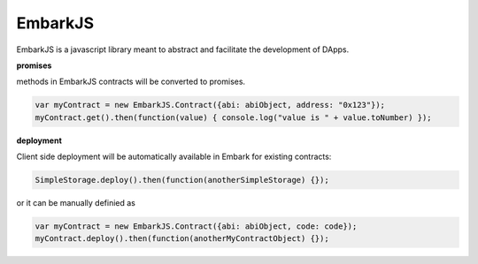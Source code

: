 EmbarkJS
========

EmbarkJS is a javascript library meant to abstract and facilitate the
development of DApps.

**promises**

methods in EmbarkJS contracts will be converted to promises.

.. code:: javascript

      var myContract = new EmbarkJS.Contract({abi: abiObject, address: "0x123"});
      myContract.get().then(function(value) { console.log("value is " + value.toNumber) });

**deployment**

Client side deployment will be automatically available in Embark for
existing contracts:

.. code:: javascript

      SimpleStorage.deploy().then(function(anotherSimpleStorage) {});

or it can be manually definied as

.. code:: javascript

      var myContract = new EmbarkJS.Contract({abi: abiObject, code: code});
      myContract.deploy().then(function(anotherMyContractObject) {});
